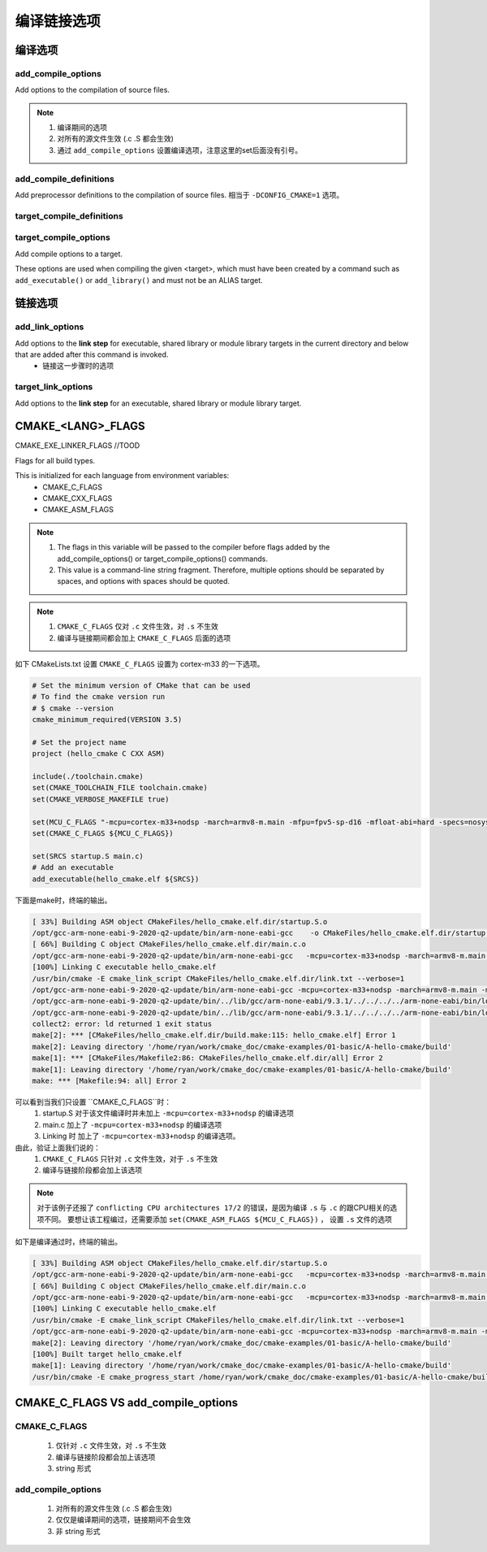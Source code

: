 =============
编译链接选项
=============

编译选项
=============

---------------------
add_compile_options
---------------------

Add options to the compilation of source files.

.. note::

    1. 编译期间的选项
    2. 对所有的源文件生效 (.c .S 都会生效)
    3. 通过 ``add_compile_options`` 设置编译选项，注意这里的set后面没有引号。

--------------------------
add_compile_definitions
--------------------------

Add preprocessor definitions to the compilation of source files. 相当于 ``-DCONFIG_CMAKE=1`` 选项。

---------------------------
target_compile_definitions
---------------------------

------------------------
target_compile_options
------------------------

Add compile options to a target.

These options are used when compiling the given <target>, which must have been created by a command such as ``add_executable()`` or ``add_library()`` and must not be an ALIAS target.

链接选项
===========

---------------------
add_link_options
---------------------

Add options to the **link step** for executable, shared library or module library targets in the current directory and below that are added after this command is invoked.
 - 链接这一步骤时的选项

--------------------
target_link_options
--------------------

Add options to the **link step** for an executable, shared library or module library target.

CMAKE_<LANG>_FLAGS
===================

CMAKE_EXE_LINKER_FLAGS //TOOD

Flags for all build types.

This is initialized for each language from environment variables:
 - CMAKE_C_FLAGS
 - CMAKE_CXX_FLAGS
 - CMAKE_ASM_FLAGS

.. note::

    1. The flags in this variable will be passed to the compiler before flags added by the add_compile_options() or target_compile_options() commands.
    2. This value is a command-line string fragment. Therefore, multiple options should be separated by spaces, and options with spaces should be quoted.


.. note::

    1. ``CMAKE_C_FLAGS`` 仅对 ``.c`` 文件生效，对 ``.s`` 不生效
    2. 编译与链接期间都会加上 ``CMAKE_C_FLAGS`` 后面的选项


如下 CMakeLists.txt 设置 ``CMAKE_C_FLAGS`` 设置为 cortex-m33 的一下选项。

.. code-block:: cmake

    # Set the minimum version of CMake that can be used
    # To find the cmake version run
    # $ cmake --version
    cmake_minimum_required(VERSION 3.5)

    # Set the project name
    project (hello_cmake C CXX ASM)

    include(./toolchain.cmake)
    set(CMAKE_TOOLCHAIN_FILE toolchain.cmake)
    set(CMAKE_VERBOSE_MAKEFILE true)

    set(MCU_C_FLAGS "-mcpu=cortex-m33+nodsp -march=armv8-m.main -mfpu=fpv5-sp-d16 -mfloat-abi=hard -specs=nosys.specs")
    set(CMAKE_C_FLAGS ${MCU_C_FLAGS})

    set(SRCS startup.S main.c)
    # Add an executable
    add_executable(hello_cmake.elf ${SRCS})

下面是make时，终端的输出。

.. code-block:: shell

    [ 33%] Building ASM object CMakeFiles/hello_cmake.elf.dir/startup.S.o
    /opt/gcc-arm-none-eabi-9-2020-q2-update/bin/arm-none-eabi-gcc    -o CMakeFiles/hello_cmake.elf.dir/startup.S.o -c /home/ryan/work/cmake_doc/cmake-examples/01-basic/A-hello-cmake/startup.S
    [ 66%] Building C object CMakeFiles/hello_cmake.elf.dir/main.c.o
    /opt/gcc-arm-none-eabi-9-2020-q2-update/bin/arm-none-eabi-gcc   -mcpu=cortex-m33+nodsp -march=armv8-m.main -mfpu=fpv5-sp-d16 -mfloat-abi=hard -specs=nosys.specs -MD -MT CMakeFiles/hello_cmake.elf.dir/main.c.o -MF CMakeFiles/hello_cmake.elf.dir/main.c.o.d -o CMakeFiles/hello_cmake.elf.dir/main.c.o -c /home/ryan/work/cmake_doc/cmake-examples/01-basic/A-hello-cmake/main.c
    [100%] Linking C executable hello_cmake.elf
    /usr/bin/cmake -E cmake_link_script CMakeFiles/hello_cmake.elf.dir/link.txt --verbose=1
    /opt/gcc-arm-none-eabi-9-2020-q2-update/bin/arm-none-eabi-gcc -mcpu=cortex-m33+nodsp -march=armv8-m.main -mfpu=fpv5-sp-d16 -mfloat-abi=hard -specs=nosys.specs CMakeFiles/hello_cmake.elf.dir/startup.S.o CMakeFiles/hello_cmake.elf.dir/main.c.o -o hello_cmake.elf
    /opt/gcc-arm-none-eabi-9-2020-q2-update/bin/../lib/gcc/arm-none-eabi/9.3.1/../../../../arm-none-eabi/bin/ld: error: CMakeFiles/hello_cmake.elf.dir/startup.S.o: conflicting CPU architectures 17/2
    /opt/gcc-arm-none-eabi-9-2020-q2-update/bin/../lib/gcc/arm-none-eabi/9.3.1/../../../../arm-none-eabi/bin/ld: failed to merge target specific data of file CMakeFiles/hello_cmake.elf.dir/startup.S.o
    collect2: error: ld returned 1 exit status
    make[2]: *** [CMakeFiles/hello_cmake.elf.dir/build.make:115: hello_cmake.elf] Error 1
    make[2]: Leaving directory '/home/ryan/work/cmake_doc/cmake-examples/01-basic/A-hello-cmake/build'
    make[1]: *** [CMakeFiles/Makefile2:86: CMakeFiles/hello_cmake.elf.dir/all] Error 2
    make[1]: Leaving directory '/home/ryan/work/cmake_doc/cmake-examples/01-basic/A-hello-cmake/build'
    make: *** [Makefile:94: all] Error 2

可以看到当我们只设置 ``CMAKE_C_FLAGS``时：
 1. startup.S 对于该文件编译时并未加上 ``-mcpu=cortex-m33+nodsp`` 的编译选项
 2. main.c 加上了 ``-mcpu=cortex-m33+nodsp`` 的编译选项
 3. Linking 时 加上了 ``-mcpu=cortex-m33+nodsp`` 的编译选项。

由此，验证上面我们说的：
 1. ``CMAKE_C_FLAGS`` 只针对 ``.c`` 文件生效，对于 ``.s`` 不生效
 2. 编译与链接阶段都会加上该选项

.. note::

    对于该例子还报了 ``conflicting CPU architectures 17/2`` 的错误，是因为编译 ``.s`` 与 ``.c`` 的跟CPU相关的选项不同。
    要想让该工程编过，还需要添加 ``set(CMAKE_ASM_FLAGS ${MCU_C_FLAGS})`` ， 设置 ``.s`` 文件的选项

如下是编译通过时，终端的输出。

.. code-block:: shell

    [ 33%] Building ASM object CMakeFiles/hello_cmake.elf.dir/startup.S.o
    /opt/gcc-arm-none-eabi-9-2020-q2-update/bin/arm-none-eabi-gcc   -mcpu=cortex-m33+nodsp -march=armv8-m.main -mfpu=fpv5-sp-d16 -mfloat-abi=hard -specs=nosys.specs -o CMakeFiles/hello_cmake.elf.dir/startup.S.o -c /home/ryan/work/cmake_doc/cmake-examples/01-basic/A-hello-cmake/startup.S
    [ 66%] Building C object CMakeFiles/hello_cmake.elf.dir/main.c.o
    /opt/gcc-arm-none-eabi-9-2020-q2-update/bin/arm-none-eabi-gcc   -mcpu=cortex-m33+nodsp -march=armv8-m.main -mfpu=fpv5-sp-d16 -mfloat-abi=hard -specs=nosys.specs -MD -MT CMakeFiles/hello_cmake.elf.dir/main.c.o -MF CMakeFiles/hello_cmake.elf.dir/main.c.o.d -o CMakeFiles/hello_cmake.elf.dir/main.c.o -c /home/ryan/work/cmake_doc/cmake-examples/01-basic/A-hello-cmake/main.c
    [100%] Linking C executable hello_cmake.elf
    /usr/bin/cmake -E cmake_link_script CMakeFiles/hello_cmake.elf.dir/link.txt --verbose=1
    /opt/gcc-arm-none-eabi-9-2020-q2-update/bin/arm-none-eabi-gcc -mcpu=cortex-m33+nodsp -march=armv8-m.main -mfpu=fpv5-sp-d16 -mfloat-abi=hard -specs=nosys.specs CMakeFiles/hello_cmake.elf.dir/startup.S.o CMakeFiles/hello_cmake.elf.dir/main.c.o -o hello_cmake.elf
    make[2]: Leaving directory '/home/ryan/work/cmake_doc/cmake-examples/01-basic/A-hello-cmake/build'
    [100%] Built target hello_cmake.elf
    make[1]: Leaving directory '/home/ryan/work/cmake_doc/cmake-examples/01-basic/A-hello-cmake/build'
    /usr/bin/cmake -E cmake_progress_start /home/ryan/work/cmake_doc/cmake-examples/01-basic/A-hello-cmake/build/CMakeFiles 0


CMAKE_C_FLAGS VS add_compile_options
======================================

----------------
CMAKE_C_FLAGS
----------------

 1. 仅针对 ``.c`` 文件生效，对 ``.s`` 不生效
 2. 编译与链接阶段都会加上该选项
 3. string 形式

--------------------
add_compile_options
--------------------

 1. 对所有的源文件生效 (.c .S 都会生效)
 2. 仅仅是编译期间的选项，链接期间不会生效
 3. 非 string 形式